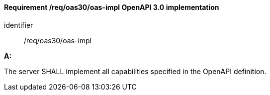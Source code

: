 [[req_oas30_oas-impl]]
==== *Requirement /req/oas30/oas-impl* OpenAPI 3.0 implementation


[requirement]
====
[%metadata]
identifier:: /req/oas30/oas-impl

*A:*

The server SHALL implement all capabilities specified in the OpenAPI definition.

====
